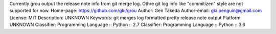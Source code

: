 Currently grou output the release note info from git merge log.
Othre git log info like "commitizen" style are not supported for now.
Home-page: https://github.com/gki/grou
Author: Gen Takeda
Author-email: gki.penguin@gmail.com
License: MIT
Description: UNKNOWN
Keywords: git merges log formatted pretty release note output
Platform: UNKNOWN
Classifier: Programming Language :: Python :: 2.7
Classifier: Programming Language :: Python :: 3.6
